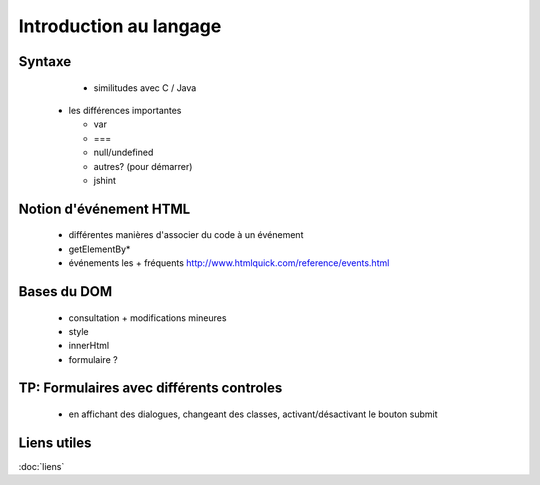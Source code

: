 
Introduction au langage
==========================

Syntaxe
+++++++
   
	 - similitudes avec C / Java
	 
     - les différences importantes
     
       - var
       - ===
       - null/undefined
       - autres? (pour démarrer)
       - jshint

Notion d'événement HTML
+++++++++++++++++++++++

     - différentes manières d'associer du code à un événement
     - getElementBy*
     - événements les + fréquents
       http://www.htmlquick.com/reference/events.html

Bases du DOM
++++++++++++

     - consultation + modifications mineures
     - style
     - innerHtml
     - formulaire ?

TP: Formulaires avec différents controles
+++++++++++++++++++++++++++++++++++++++++

     - en affichant des dialogues, changeant des classes, activant/désactivant le bouton submit

Liens utiles
++++++++++++

:doc:`liens`
